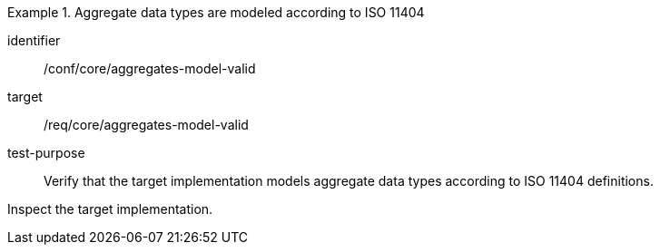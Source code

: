 [abstract_test]
.Aggregate data types are modeled according to ISO 11404
====
[%metadata]
identifier:: /conf/core/aggregates-model-valid

target:: /req/core/aggregates-model-valid

test-purpose:: Verify that the target implementation models aggregate data types according to ISO 11404 definitions.

[.component,class=test method]
=====
Inspect the target implementation.
=====
====
